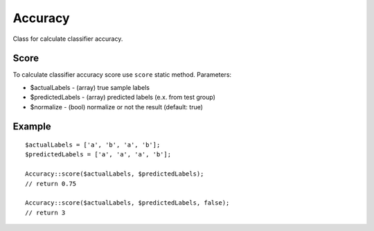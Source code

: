 Accuracy
========

Class for calculate classifier accuracy.

Score
~~~~~

To calculate classifier accuracy score use ``score`` static method.
Parameters:

-  $actualLabels - (array) true sample labels
-  $predictedLabels - (array) predicted labels (e.x. from test group)
-  $normalize - (bool) normalize or not the result (default: true)

Example
~~~~~~~

::

    $actualLabels = ['a', 'b', 'a', 'b'];
    $predictedLabels = ['a', 'a', 'a', 'b'];

    Accuracy::score($actualLabels, $predictedLabels);
    // return 0.75

    Accuracy::score($actualLabels, $predictedLabels, false);
    // return 3

